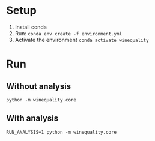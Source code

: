* Setup
1. Install conda
2. Run: ~conda env create -f environment.yml~
3. Activate the environment ~conda activate winequality~

* Run
** Without analysis
~python -m winequality.core~

** With analysis
 ~RUN_ANALYSIS=1 python -m winequality.core~
